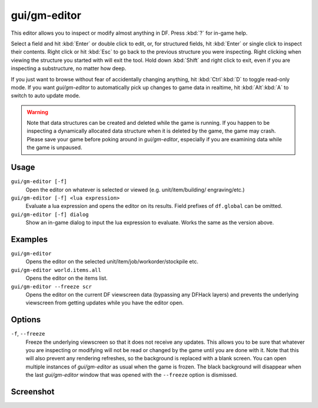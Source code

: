 gui/gm-editor
=============

.. dfhack-tool::
    :summary: Inspect and edit DF game data.
    :tags: dfhack armok inspection animals buildings items jobs map plants stockpiles units workorders

This editor allows you to inspect or modify almost anything in DF. Press
:kbd:`?` for in-game help.

Select a field and hit :kbd:`Enter` or double click to edit, or, for structured
fields, hit :kbd:`Enter` or single click to inspect their contents. Right click
or hit :kbd:`Esc` to go back to the previous structure you were inspecting.
Right clicking when viewing the structure you started with will exit the tool.
Hold down :kbd:`Shift` and right click to exit, even if you are inspecting a
substructure, no matter how deep.

If you just want to browse without fear of accidentally changing anything, hit
:kbd:`Ctrl`:kbd:`D` to toggle read-only mode. If you want `gui/gm-editor` to
automatically pick up changes to game data in realtime, hit :kbd:`Alt`:kbd:`A`
to switch to auto update mode.

.. warning::

    Note that data structures can be created and deleted while the game is
    running. If you happen to be inspecting a dynamically allocated data
    structure when it is deleted by the game, the game may crash. Please save
    your game before poking around in `gui/gm-editor`, especially if you are
    examining data while the game is unpaused.

Usage
-----

``gui/gm-editor [-f]``
    Open the editor on whatever is selected or viewed (e.g. unit/item/building/
    engraving/etc.)
``gui/gm-editor [-f] <lua expression>``
    Evaluate a lua expression and opens the editor on its results. Field
    prefixes of ``df.global`` can be omitted.
``gui/gm-editor [-f] dialog``
    Show an in-game dialog to input the lua expression to evaluate. Works the
    same as the version above.

Examples
--------

``gui/gm-editor``
    Opens the editor on the selected unit/item/job/workorder/stockpile etc.
``gui/gm-editor world.items.all``
    Opens the editor on the items list.
``gui/gm-editor --freeze scr``
    Opens the editor on the current DF viewscreen data (bypassing any DFHack
    layers) and prevents the underlying viewscreen from getting updates while
    you have the editor open.

Options
-------

``-f``, ``--freeze``
    Freeze the underlying viewscreen so that it does not receive any updates.
    This allows you to be sure that whatever you are inspecting or modifying
    will not be read or changed by the game until you are done with it. Note
    that this will also prevent any rendering refreshes, so the background is
    replaced with a blank screen. You can open multiple instances of
    `gui/gm-editor` as usual when the game is frozen. The black background will
    disappear when the last `gui/gm-editor` window that was opened with the
    ``--freeze`` option is dismissed.

Screenshot
----------

.. image:: /docs/images/gm-editor.png
